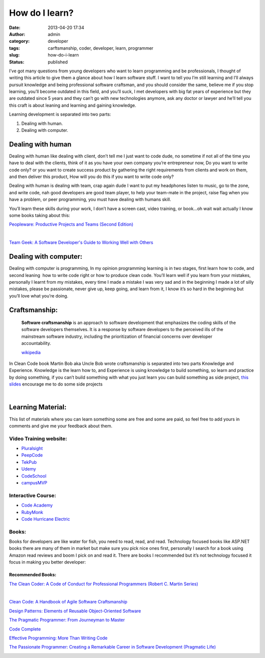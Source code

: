 How do I learn?
###############
:date: 2013-04-20 17:34
:author: admin
:category: developer
:tags: carftsmanship, coder, developer, learn, programmer
:slug: how-do-i-learn
:status: published

|abrahamlincoln109275|

I’ve got many questions from young developers who want to learn
programming and be professionals, I thought of writing this article to
give them a glance about how I learn software stuff. I want to tell you
I’m still learning and I’ll always pursuit knowledge and being
professional software craftsman, and you should consider the same,
believe me if you stop learning, you’ll become outdated in this field,
and you’ll suck, I met developers with big fat years of experience but
they are outdated since 5 years and they can’t go with new technologies
anymore, ask any doctor or lawyer and he’ll tell you this craft is about
leaning and learning and gaining knowledge.

Learning development is separated into two parts:

#. Dealing with human.
#. Dealing with computer.

Dealing with human
==================

Dealing with human like dealing with client, don’t tell me I just want
to code dude, no sometime if not all of the time you have to deal with
the clients, think of it as you have your own company you’re
entrepreneur now, Do you want to write code only? or you want to create
success product by gathering the right requirements from clients and
work on them, and then deliver this product, How will you do this if you
want to write code only?

Dealing with human is dealing with team, crap again dude I want to put
my headphones listen to music, go to the zone, and write code, nah good
developers are good team player, to help your team-mate in the project,
raise flag when you have a problem, or peer programming, you must have
dealing with humans skill.

You’ll learn these skills during your work, I don’t have a screen cast,
video training, or book…oh wait wait actually I know some books taking
about this:

`Peopleware: Productive Projects and Teams (Second
Edition) <http://www.amazon.com/gp/product/0932633439/ref=as_li_ss_tl?ie=UTF8&camp=1789&creative=390957&creativeASIN=0932633439&linkCode=as2&tag=monsblo08-20>`__\ |image1|

|image2| |image3|\ |1451377|

`Team Geek: A Software Developer's Guide to Working Well with
Others <http://www.amazon.com/gp/product/1449302440/ref=as_li_ss_tl?ie=UTF8&camp=1789&creative=390957&creativeASIN=1449302440&linkCode=as2&tag=monsblo08-20>`__\ |image5|

|51N8dmGcllL|

Dealing with computer:
======================

Dealing with computer is programming, In my opinion programming learning
is in two stages, first learn how to code, and second leaning  how to
write code right or how to produce clean code. You’ll learn well if you
learn from your mistakes,  personally I learnt from my mistakes, every
time I made a mistake I was very sad and in the beginning I made a lot
of silly mistakes, please be passionate, never give up, keep going, and
learn from it, I know it’s so hard in the beginning but you’ll love what
you’re doing.

Craftsmanship:
==============

    **Software craftsmanship** is an approach to software development
    that emphasizes the coding skills of the software developers
    themselves. It is a response by software developers to the perceived
    ills of the mainstream software industry, including the
    prioritization of financial concerns over developer accountability.

    `wikipedia <http://en.wikipedia.org/wiki/Software_craftsmanship>`__

In Clean Code book Martin Bob aka Uncle Bob wrote craftsmanship is
separated into two parts Knowledge and Experience. Knowledge is the
learn how to, and Experience is using knowledge to build something, so
learn and practice by doing something, if you can’t build something with
what you just learn you can build something as side project, `this
slides <https://speakerdeck.com/sachag/side-projects>`__ encourage me to
do some side projects

 

.. raw:: html

   <p>
   <script async class="speakerdeck-embed" data-id="508b4413c21140000200a7b7" data-ratio="1.33333333333333" src="//speakerdeck.com/assets/embed.js"></script>

| 

Learning Material:
==================

This list of materials where you can learn something some are free and
some are paid, so feel free to add yours in comments and give me your
feedback about them.

Video Training website:
-----------------------

-  `Pluralsight <http://www.pluralsight.com/training>`__
-  `PeepCode <https://peepcode.com/>`__
-  `TekPub <http://tekpub.com/>`__
-  `Udemy <https://www.udemy.com>`__
-  `CodeSchool <http://www.codeschool.com/>`__
-  `campusMVP <http://www.campusmvp.net/>`__

Interactive Course:
-------------------

-  `Code Academy <http://www.codecademy.com/>`__
-  `RubyMonk <http://rubymonk.com/>`__
-  `Code Hurricane Electric <http://code.he.net/>`__

Books:
------

Books for developers are like water for fish, you need to read, read,
and read. Technology focused books like ASP.NET books there are many of
them in market but make sure you pick nice ones first, personally I
search for a book using Amazon read reviews and boom I pick on and read
it. There are books I recommended but it’s not technology focused it
focus in making you better developer:

Recommended Books:
~~~~~~~~~~~~~~~~~~

`The Clean Coder: A Code of Conduct for Professional Programmers (Robert
C. Martin
Series) <http://www.amazon.com/gp/product/B0050JLC9Y/ref=as_li_ss_tl?ie=UTF8&camp=1789&creative=390957&creativeASIN=B0050JLC9Y&linkCode=as2&tag=monsblo08-20>`__

 |0000.L|\ |image8|

`Clean Code: A Handbook of Agile Software
Craftsmanship <http://www.amazon.com/gp/product/B001GSTOAM/ref=as_li_ss_tl?ie=UTF8&camp=1789&creative=390957&creativeASIN=B001GSTOAM&linkCode=as2&tag=monsblo08-20>`__\ |image9|

|0132350882|\ |image11|

`Design Patterns: Elements of Reusable Object-Oriented
Software <http://www.amazon.com/gp/product/B000SEIBB8/ref=as_li_ss_tl?ie=UTF8&camp=1789&creative=390957&creativeASIN=B000SEIBB8&linkCode=as2&tag=monsblo08-20>`__\ |image12|

|51Q-RLSadrL|\ |image14|

`The Pragmatic Programmer: From Journeyman to
Master <http://www.amazon.com/gp/product/B000SEGEKI/ref=as_li_ss_tl?ie=UTF8&camp=1789&creative=390957&creativeASIN=B000SEGEKI&linkCode=as2&tag=monsblo08-20>`__\ |image15|

|41F1cZImneL|\ |image17|

`Code
Complete <http://www.amazon.com/gp/product/B004OR1XGK/ref=as_li_ss_tl?ie=UTF8&camp=1789&creative=390957&creativeASIN=B004OR1XGK&linkCode=as2&tag=monsblo08-20>`__\ |image18|

|image19|\ |51nWkLCu1SL|

`Effective Programming: More Than Writing
Code <http://www.amazon.com/gp/product/B008HUMTO0/ref=as_li_ss_tl?ie=UTF8&camp=1789&creative=390957&creativeASIN=B008HUMTO0&linkCode=as2&tag=monsblo08-20>`__\ |image21|

|51ysOldcmqL|\ |image23|

`The Passionate Programmer: Creating a Remarkable Career in Software
Development (Pragmatic
Life) <http://www.amazon.com/gp/product/B00AYQNR5U/ref=as_li_ss_tl?ie=UTF8&camp=1789&creative=390957&creativeASIN=B00AYQNR5U&linkCode=as2&tag=monsblo08-20>`__\ |image24|

|image25|\ |5194SMyRi L|

.. |abrahamlincoln109275| image:: http://www.emadmokhtar.com/wp-content/uploads/2013/04/abrahamlincoln109275.jpg
   :width: 620px
   :height: 400px
   :target: http://www.brainyquote.com/quotes/quotes/a/abrahamlin109275.html
.. |image1| image:: http://www.assoc-amazon.com/e/ir?t=monsblo08-20&l=as2&o=1&a=0932633439
   :width: 1px
   :height: 1px
.. |image2| image:: http://www.assoc-amazon.com/e/ir?t=monsblo08-20&l=as2&o=1&a=1449302440
   :width: 1px
   :height: 1px
.. |image3| image:: http://www.assoc-amazon.com/e/ir?t=monsblo08-20&l=as2&o=1&a=0932633439
   :width: 1px
   :height: 1px
.. |1451377| image:: http://www.emadmokhtar.com/wp-content/uploads/2013/04/1451377_thumb.jpg
   :width: 158px
   :height: 240px
   :target: http://www.emadmokhtar.com/wp-content/uploads/2013/04/1451377.jpg
.. |image5| image:: http://www.assoc-amazon.com/e/ir?t=monsblo08-20&l=as2&o=1&a=1449302440
   :width: 1px
   :height: 1px
.. |51N8dmGcllL| image:: http://www.emadmokhtar.com/wp-content/uploads/2013/04/51N8dmGcllL_thumb.jpg
   :width: 157px
   :height: 240px
   :target: http://www.emadmokhtar.com/wp-content/uploads/2013/04/51N8dmGcllL.jpg
.. |0000.L| image:: http://www.emadmokhtar.com/wp-content/uploads/2013/04/0000.L_thumb.jpg
   :width: 185px
   :height: 240px
   :target: http://www.emadmokhtar.com/wp-content/uploads/2013/04/0000.L.jpg
.. |image8| image:: http://www.assoc-amazon.com/e/ir?t=monsblo08-20&l=as2&o=1&a=B0050JLC9Y
   :width: 1px
   :height: 1px
.. |image9| image:: http://www.assoc-amazon.com/e/ir?t=monsblo08-20&l=as2&o=1&a=B001GSTOAM
   :width: 1px
   :height: 1px
.. |0132350882| image:: http://www.emadmokhtar.com/wp-content/uploads/2013/04/0132350882_thumb.jpg
   :width: 181px
   :height: 240px
   :target: http://www.emadmokhtar.com/wp-content/uploads/2013/04/0132350882.jpg
.. |image11| image:: http://www.assoc-amazon.com/e/ir?t=monsblo08-20&l=as2&o=1&a=B001GSTOAM
   :width: 1px
   :height: 1px
.. |image12| image:: http://www.assoc-amazon.com/e/ir?t=monsblo08-20&l=as2&o=1&a=B000SEIBB8
   :width: 1px
   :height: 1px
.. |51Q-RLSadrL| image:: http://www.emadmokhtar.com/wp-content/uploads/2013/04/51Q-RLSadrL_thumb.jpg
   :width: 183px
   :height: 240px
   :target: http://www.emadmokhtar.com/wp-content/uploads/2013/04/51Q-RLSadrL.jpg
.. |image14| image:: http://www.assoc-amazon.com/e/ir?t=monsblo08-20&l=as2&o=1&a=B000SEIBB8
   :width: 1px
   :height: 1px
.. |image15| image:: http://www.assoc-amazon.com/e/ir?t=monsblo08-20&l=as2&o=1&a=B000SEGEKI
   :width: 1px
   :height: 1px
.. |41F1cZImneL| image:: http://www.emadmokhtar.com/wp-content/uploads/2013/04/41F1cZImneL_thumb.jpg
   :width: 191px
   :height: 240px
   :target: http://www.emadmokhtar.com/wp-content/uploads/2013/04/41F1cZImneL.jpg
.. |image17| image:: http://www.assoc-amazon.com/e/ir?t=monsblo08-20&l=as2&o=1&a=B000SEGEKI
   :width: 1px
   :height: 1px
.. |image18| image:: http://www.assoc-amazon.com/e/ir?t=monsblo08-20&l=as2&o=1&a=B004OR1XGK
   :width: 1px
   :height: 1px
.. |image19| image:: http://www.assoc-amazon.com/e/ir?t=monsblo08-20&l=as2&o=1&a=B004OR1XGK
   :width: 1px
   :height: 1px
.. |51nWkLCu1SL| image:: http://www.emadmokhtar.com/wp-content/uploads/2013/04/51nWkLCu1SL_thumb.jpg
   :width: 197px
   :height: 240px
   :target: http://www.emadmokhtar.com/wp-content/uploads/2013/04/51nWkLCu1SL.jpg
.. |image21| image:: http://www.assoc-amazon.com/e/ir?t=monsblo08-20&l=as2&o=1&a=B008HUMTO0
   :width: 1px
   :height: 1px
.. |51ysOldcmqL| image:: http://www.emadmokhtar.com/wp-content/uploads/2013/04/51ysOldcmqL_thumb.jpg
   :width: 184px
   :height: 240px
   :target: http://www.emadmokhtar.com/wp-content/uploads/2013/04/51ysOldcmqL.jpg
.. |image23| image:: http://www.assoc-amazon.com/e/ir?t=monsblo08-20&l=as2&o=1&a=B008HUMTO0
   :width: 1px
   :height: 1px
.. |image24| image:: http://www.assoc-amazon.com/e/ir?t=monsblo08-20&l=as2&o=1&a=B00AYQNR5U
   :width: 1px
   :height: 1px
.. |image25| image:: http://www.assoc-amazon.com/e/ir?t=monsblo08-20&l=as2&o=1&a=B00AYQNR5U
   :width: 1px
   :height: 1px
.. |5194SMyRi L| image:: http://www.emadmokhtar.com/wp-content/uploads/2013/04/5194SMyRiL_thumb.jpg
   :width: 160px
   :height: 240px
   :target: http://www.emadmokhtar.com/wp-content/uploads/2013/04/5194SMyRiL.jpg
